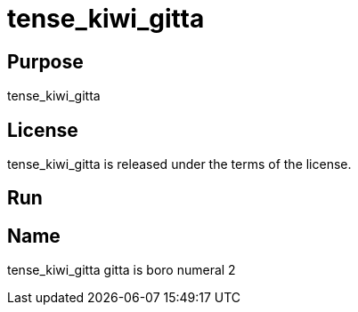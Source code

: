 
= tense_kiwi_gitta

== Purpose

tense_kiwi_gitta

== License

tense_kiwi_gitta is released under the terms of the  license.

== Run



== Name

tense_kiwi_gitta gitta is boro numeral 2
















































